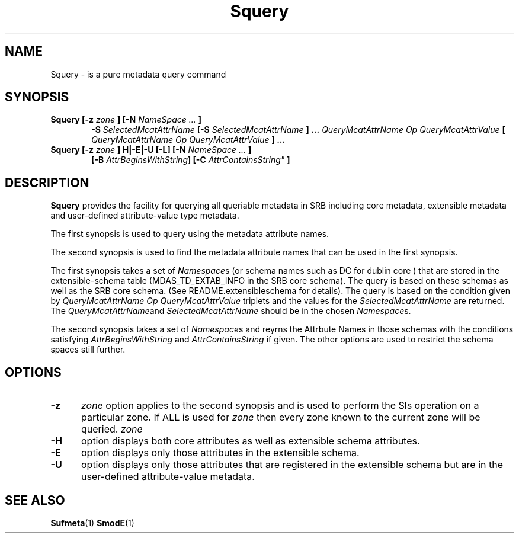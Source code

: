 .\" For ascii version, process this file with
.\" groff -man -Tascii Squery.1
.\"
.TH Squery 1 "Jan 2002 " "Storage Resource Broker" "User SRB Commands"
.SH NAME
Squery \- is a pure metadata query command 
.SH SYNOPSIS
.TP 0.6i
.BI  "Squery [-z" " zone " " ] [-N " "NameSpace ... " " ]  " 
.BI -S  " SelectedMcatAttrName  "
.BI " [-S " " SelectedMcatAttrName " 
.BI " ] ..." " QueryMcatAttrName Op QueryMcatAttrValue" " [ " "QueryMcatAttrName Op QueryMcatAttrValue" " ] ..."
.br
.TP 0.6i
.BI  "Squery [-z" " zone " "] H|-E|-U [-L]  [-N "  " NameSpace ... " ] 
.BI " [-B "  AttrBeginsWithString  "] [-C " AttrContainsString" " ]"
.br
.SH DESCRIPTION
.B "Squery "
provides the facility for querying all queriable metadata in SRB including core metadata,
extensible metadata and user-defined attribute-value type metadata.
.sp
The first synopsis is used to query using the metadata attribute names.
.sp
The second synopsis is used to find the metadata attribute names that can be used in the first synopsis.
.sp
The first synopsis takes a set of 
.IR Namespace s 
(or schema names such as DC for dublin core ) that are stored 
in the extensible-schema table   (MDAS_TD_EXTAB_INFO in the SRB core schema).  The query is based on these 
schemas as well as  the SRB core schema. (See README.extensibleschema for details). The  query is based on the condition given by
.IR " QueryMcatAttrName Op QueryMcatAttrValue "  
triplets and the values for the 
.I " SelectedMcatAttrName  "
are returned. The 
.IR " QueryMcatAttrName" and " SelectedMcatAttrName  "
should be in the chosen
.IR Namespace s.
.sp 
The  second synopsis  takes a set of
.IR Namespace s
and reyrns the Attrbute Names in those schemas with the conditions satisfying
.IR "  AttrBeginsWithString  " and
.IR " AttrContainsString"
if given. The other options are used to restrict the schema spaces still further.
.SH OPTIONS
.TP 0.5i
.B "\-z "
.I zone
option applies to the second synopsis and is used to perform the Sls operation on a particular zone.
If ALL is used for 
.I zone 
then every zone known to the current zone will be queried. 
.I zone
.TP 0.5i
.B "\-H"
option  displays both core attributes as well as extensible schema attributes.
.TP 0.5i
.B "\-E"
option displays only those attributes in the extensible schema.
.TP 0.5i
.B "\-U"
option displays only those attributes that are registered in the extensible schema but are in the 
user-defined attribute-value metadata.
.SH "SEE ALSO"
.BR Sufmeta (1)
.BR SmodE (1)
